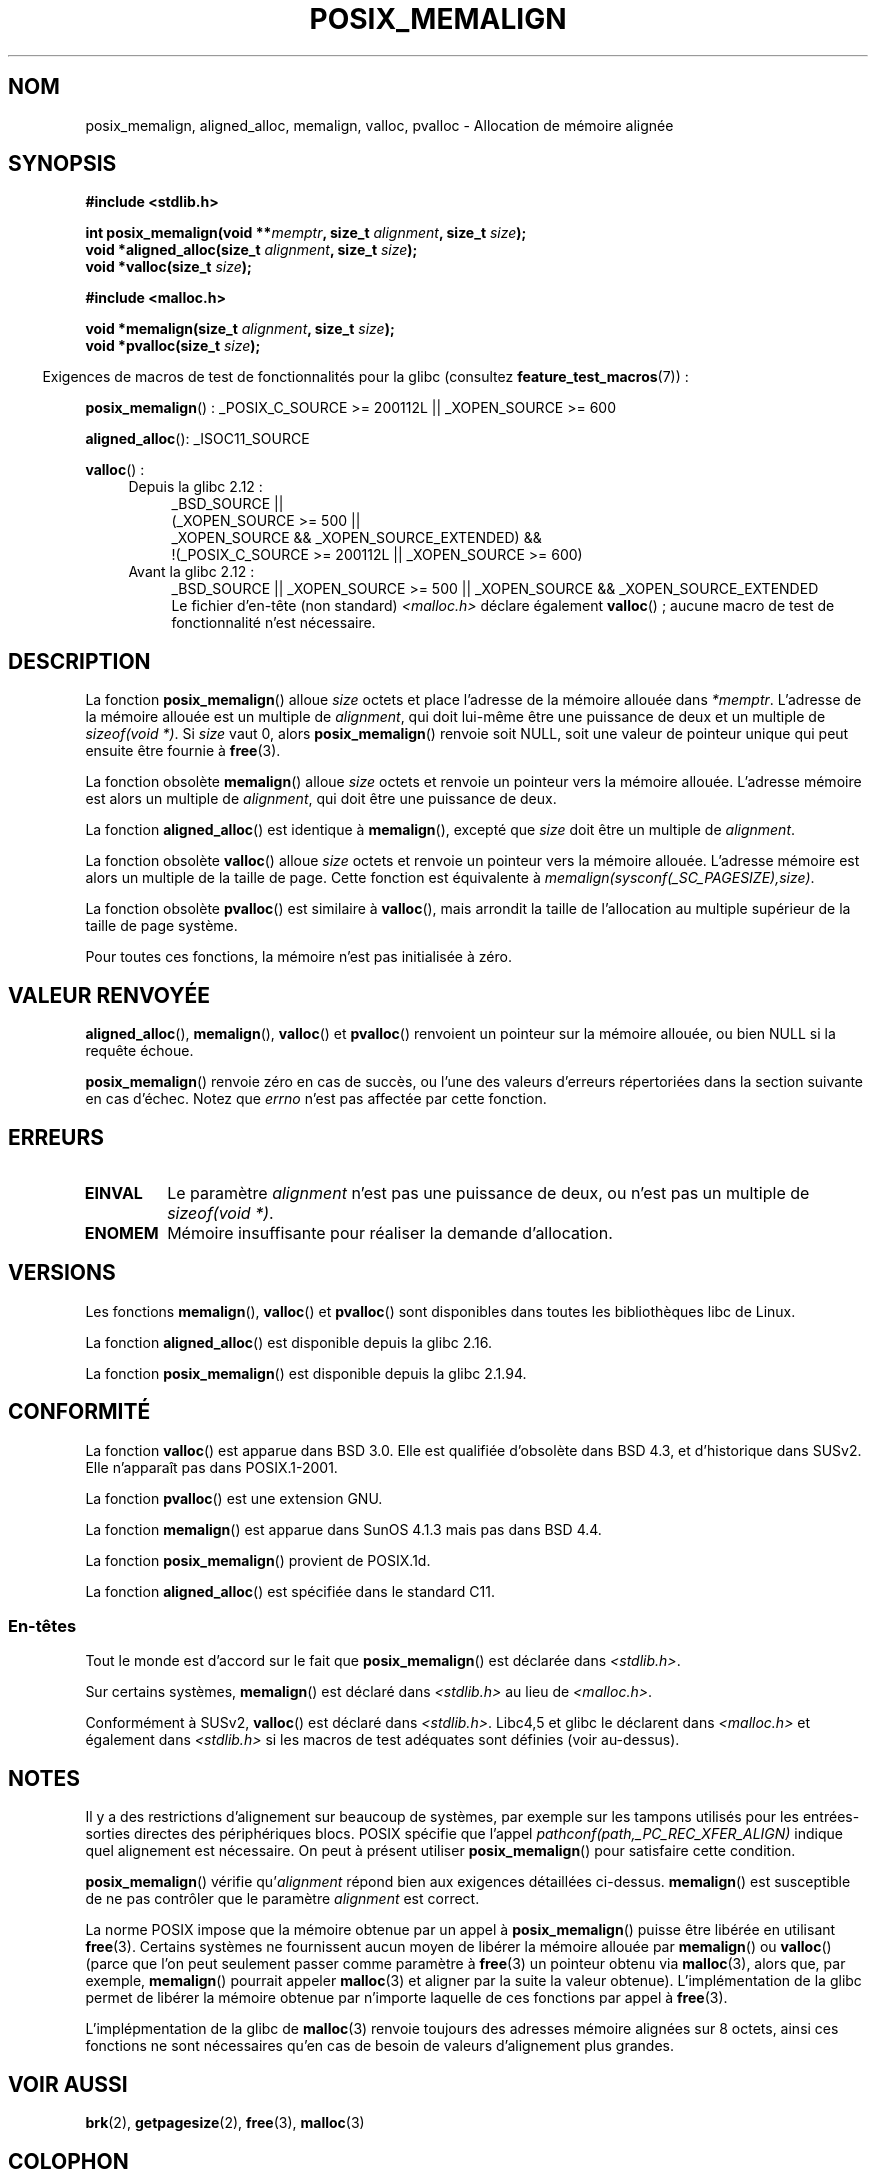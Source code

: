 .\" Copyright (c) 2001 by John Levon <moz@compsoc.man.ac.uk>
.\" Based in part on GNU libc documentation.
.\"
.\" %%%LICENSE_START(VERBATIM)
.\" Permission is granted to make and distribute verbatim copies of this
.\" manual provided the copyright notice and this permission notice are
.\" preserved on all copies.
.\"
.\" Permission is granted to copy and distribute modified versions of this
.\" manual under the conditions for verbatim copying, provided that the
.\" entire resulting derived work is distributed under the terms of a
.\" permission notice identical to this one.
.\"
.\" Since the Linux kernel and libraries are constantly changing, this
.\" manual page may be incorrect or out-of-date.  The author(s) assume no
.\" responsibility for errors or omissions, or for damages resulting from
.\" the use of the information contained herein.  The author(s) may not
.\" have taken the same level of care in the production of this manual,
.\" which is licensed free of charge, as they might when working
.\" professionally.
.\"
.\" Formatted or processed versions of this manual, if unaccompanied by
.\" the source, must acknowledge the copyright and authors of this work.
.\" %%%LICENSE_END
.\"
.\" 2001-10-11, 2003-08-22, aeb, added some details
.\" 2012-03-23, Michael Kerrisk <mtk.manpages@mail.com>
.\"     Document pvalloc() and aligned_alloc()
.\"*******************************************************************
.\"
.\" This file was generated with po4a. Translate the source file.
.\"
.\"*******************************************************************
.TH POSIX_MEMALIGN 3 "23 mars 2012" GNU "Manuel du programmeur Linux"
.SH NOM
posix_memalign, aligned_alloc, memalign, valloc, pvalloc \- Allocation de
mémoire alignée
.SH SYNOPSIS
.nf
\fB#include <stdlib.h>\fP
.sp
\fBint posix_memalign(void **\fP\fImemptr\fP\fB, size_t \fP\fIalignment\fP\fB, size_t \fP\fIsize\fP\fB);\fP
\fBvoid *aligned_alloc(size_t \fP\fIalignment\fP\fB, size_t \fP\fIsize\fP\fB);\fP
\fBvoid *valloc(size_t \fP\fIsize\fP\fB);\fP
.sp
\fB#include <malloc.h>\fP
.sp
\fBvoid *memalign(size_t \fP\fIalignment\fP\fB, size_t \fP\fIsize\fP\fB);\fP
\fBvoid *pvalloc(size_t \fP\fIsize\fP\fB);\fP
.fi
.sp
.in -4n
Exigences de macros de test de fonctionnalités pour la glibc (consultez
\fBfeature_test_macros\fP(7))\ :
.in
.sp
.ad l
\fBposix_memalign\fP()\ : _POSIX_C_SOURCE\ >=\ 200112L || _XOPEN_SOURCE\ >=\ 600
.sp
\fBaligned_alloc\fP(): _ISOC11_SOURCE
.sp
\fBvalloc\fP()\ :
.br
.PD 0
.RS 4
.TP  4
Depuis la glibc 2.12\ :
.nf
_BSD_SOURCE ||
    (_XOPEN_SOURCE\ >=\ 500 ||
        _XOPEN_SOURCE\ &&\ _XOPEN_SOURCE_EXTENDED) &&
    !(_POSIX_C_SOURCE\ >=\ 200112L || _XOPEN_SOURCE\ >=\ 600)
.br
.fi
.TP 
Avant la glibc 2.12\ :
_BSD_SOURCE || _XOPEN_SOURCE\ >=\ 500 || _XOPEN_SOURCE\ &&\ _XOPEN_SOURCE_EXTENDED
.ad b
.br
Le fichier d'en\-tête (non standard) \fI<malloc.h>\fP déclare également
\fBvalloc\fP()\ ; aucune macro de test de fonctionnalité n'est nécessaire.
.RE
.PD
.SH DESCRIPTION
.\" glibc does this:
La fonction \fBposix_memalign\fP() alloue \fIsize\fP octets et place l'adresse de
la mémoire allouée dans \fI*memptr\fP. L'adresse de la mémoire allouée est un
multiple de \fIalignment\fP, qui doit lui\-même être une puissance de deux et un
multiple de \fIsizeof(void\ *)\fP. Si \fIsize\fP vaut 0, alors \fBposix_memalign\fP()
renvoie soit NULL, soit une valeur de pointeur unique qui peut ensuite être
fournie à \fBfree\fP(3).

.\" The behavior of memalign() for size==0 is as for posix_memalign()
.\" but no standards govern this.
La fonction obsolète \fBmemalign\fP() alloue \fIsize\fP octets et renvoie un
pointeur vers la mémoire allouée. L'adresse mémoire est alors un multiple de
\fIalignment\fP, qui doit être une puissance de deux.

La fonction \fBaligned_alloc\fP() est identique à \fBmemalign\fP(), excepté que
\fIsize\fP doit être un multiple de \fIalignment\fP.

La fonction obsolète \fBvalloc\fP() alloue \fIsize\fP octets et renvoie un
pointeur vers la mémoire allouée. L'adresse mémoire est alors un multiple de
la taille de page. Cette fonction est équivalente à
\fImemalign(sysconf(_SC_PAGESIZE),size)\fP.

La fonction obsolète \fBpvalloc\fP() est similaire à \fBvalloc\fP(), mais arrondit
la taille de l'allocation au multiple supérieur de la taille de page
système.

Pour toutes ces fonctions, la mémoire n'est pas initialisée à zéro.
.SH "VALEUR RENVOYÉE"
\fBaligned_alloc\fP(), \fBmemalign\fP(), \fBvalloc\fP() et \fBpvalloc\fP() renvoient un
pointeur sur la mémoire allouée, ou bien NULL si la requête échoue.

\fBposix_memalign\fP() renvoie zéro en cas de succès, ou l'une des valeurs
d'erreurs répertoriées dans la section suivante en cas d'échec. Notez que
\fIerrno\fP n'est pas affectée par cette fonction.
.SH ERREURS
.TP 
\fBEINVAL\fP
Le paramètre \fIalignment\fP n'est pas une puissance de deux, ou n'est pas un
multiple de \fIsizeof(void\ *)\fP.
.TP 
\fBENOMEM\fP
Mémoire insuffisante pour réaliser la demande d'allocation.
.SH VERSIONS
Les fonctions \fBmemalign\fP(), \fBvalloc\fP() et \fBpvalloc\fP() sont disponibles
dans toutes les bibliothèques libc de Linux.

La fonction \fBaligned_alloc\fP() est disponible depuis la glibc 2.16.

La fonction \fBposix_memalign\fP() est disponible depuis la glibc 2.1.94.
.SH CONFORMITÉ
La fonction \fBvalloc\fP() est apparue dans BSD\ 3.0. Elle est qualifiée
d'obsolète dans BSD\ 4.3, et d'historique dans SUSv2. Elle n'apparaît pas
dans POSIX.1\-2001.

La fonction \fBpvalloc\fP() est une extension GNU.

La fonction \fBmemalign\fP() est apparue dans SunOS 4.1.3 mais pas dans
BSD\ 4.4.

La fonction \fBposix_memalign\fP() provient de POSIX.1d.

.\"
La fonction \fBaligned_alloc\fP() est spécifiée dans le standard C11.
.SS En\-têtes
Tout le monde est d'accord sur le fait que \fBposix_memalign\fP() est déclarée
dans \fI<stdlib.h>\fP.

Sur certains systèmes, \fBmemalign\fP() est déclaré dans \fI<stdlib.h>\fP
au lieu de \fI<malloc.h>\fP.

Conformément à SUSv2, \fBvalloc\fP() est déclaré dans
\fI<stdlib.h>\fP. Libc4,5 et glibc le déclarent dans
\fI<malloc.h>\fP et également dans \fI<stdlib.h>\fP si les macros
de test adéquates sont définies (voir au\-dessus).
.SH NOTES
Il y a des restrictions d'alignement sur beaucoup de systèmes, par exemple
sur les tampons utilisés pour les entrées\-sorties directes des périphériques
blocs. POSIX spécifie que l'appel \fIpathconf(path,_PC_REC_XFER_ALIGN)\fP
indique quel alignement est nécessaire. On peut à présent utiliser
\fBposix_memalign\fP() pour satisfaire cette condition.

\fBposix_memalign\fP() vérifie qu'\fIalignment\fP répond bien aux exigences
détaillées ci\-dessus. \fBmemalign\fP() est susceptible de ne pas contrôler que
le paramètre \fIalignment\fP est correct.

.\" Other systems allow passing the result of
.\" .IR valloc ()
.\" to
.\" .IR free (3),
.\" but not to
.\" .IR realloc (3).
La norme POSIX impose que la mémoire obtenue par un appel à
\fBposix_memalign\fP() puisse être libérée en utilisant \fBfree\fP(3). Certains
systèmes ne fournissent aucun moyen de libérer la mémoire allouée par
\fBmemalign\fP() ou \fBvalloc\fP() (parce que l'on peut seulement passer comme
paramètre à \fBfree\fP(3) un pointeur obtenu via \fBmalloc\fP(3), alors que, par
exemple, \fBmemalign\fP() pourrait appeler \fBmalloc\fP(3) et aligner par la suite
la valeur obtenue). L'implémentation de la glibc permet de libérer la
mémoire obtenue par n'importe laquelle de ces fonctions par appel à
\fBfree\fP(3).

L'implépmentation de la glibc de \fBmalloc\fP(3) renvoie toujours des adresses
mémoire alignées sur 8\ octets, ainsi ces fonctions ne sont nécessaires
qu'en cas de besoin de valeurs d'alignement plus grandes.
.SH "VOIR AUSSI"
\fBbrk\fP(2), \fBgetpagesize\fP(2), \fBfree\fP(3), \fBmalloc\fP(3)
.SH COLOPHON
Cette page fait partie de la publication 3.52 du projet \fIman\-pages\fP
Linux. Une description du projet et des instructions pour signaler des
anomalies peuvent être trouvées à l'adresse
\%http://www.kernel.org/doc/man\-pages/.
.SH TRADUCTION
Depuis 2010, cette traduction est maintenue à l'aide de l'outil
po4a <http://po4a.alioth.debian.org/> par l'équipe de
traduction francophone au sein du projet perkamon
<http://perkamon.alioth.debian.org/>.
.PP
Stéphan Rafin (2002),
Alain Portal <http://manpagesfr.free.fr/>\ (2006).
Nicolas François et l'équipe francophone de traduction de Debian\ (2006-2009).
.PP
Veuillez signaler toute erreur de traduction en écrivant à
<perkamon\-fr@traduc.org>.
.PP
Vous pouvez toujours avoir accès à la version anglaise de ce document en
utilisant la commande
«\ \fBLC_ALL=C\ man\fR \fI<section>\fR\ \fI<page_de_man>\fR\ ».
